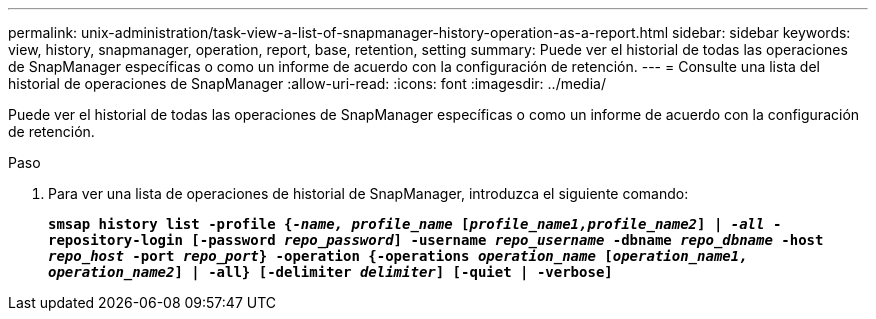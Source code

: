 ---
permalink: unix-administration/task-view-a-list-of-snapmanager-history-operation-as-a-report.html 
sidebar: sidebar 
keywords: view, history, snapmanager, operation, report, base, retention, setting 
summary: Puede ver el historial de todas las operaciones de SnapManager específicas o como un informe de acuerdo con la configuración de retención. 
---
= Consulte una lista del historial de operaciones de SnapManager
:allow-uri-read: 
:icons: font
:imagesdir: ../media/


[role="lead"]
Puede ver el historial de todas las operaciones de SnapManager específicas o como un informe de acuerdo con la configuración de retención.

.Paso
. Para ver una lista de operaciones de historial de SnapManager, introduzca el siguiente comando:
+
`*smsap history list -profile {_-name, profile_name_ [_profile_name1,profile_name2_] | _-all_ -repository-login [-password _repo_password_] -username _repo_username_ -dbname _repo_dbname_ -host _repo_host_ -port _repo_port_} -operation {-operations _operation_name_ [_operation_name1, operation_name2_] | -all} [-delimiter _delimiter_] [-quiet | -verbose]*`


